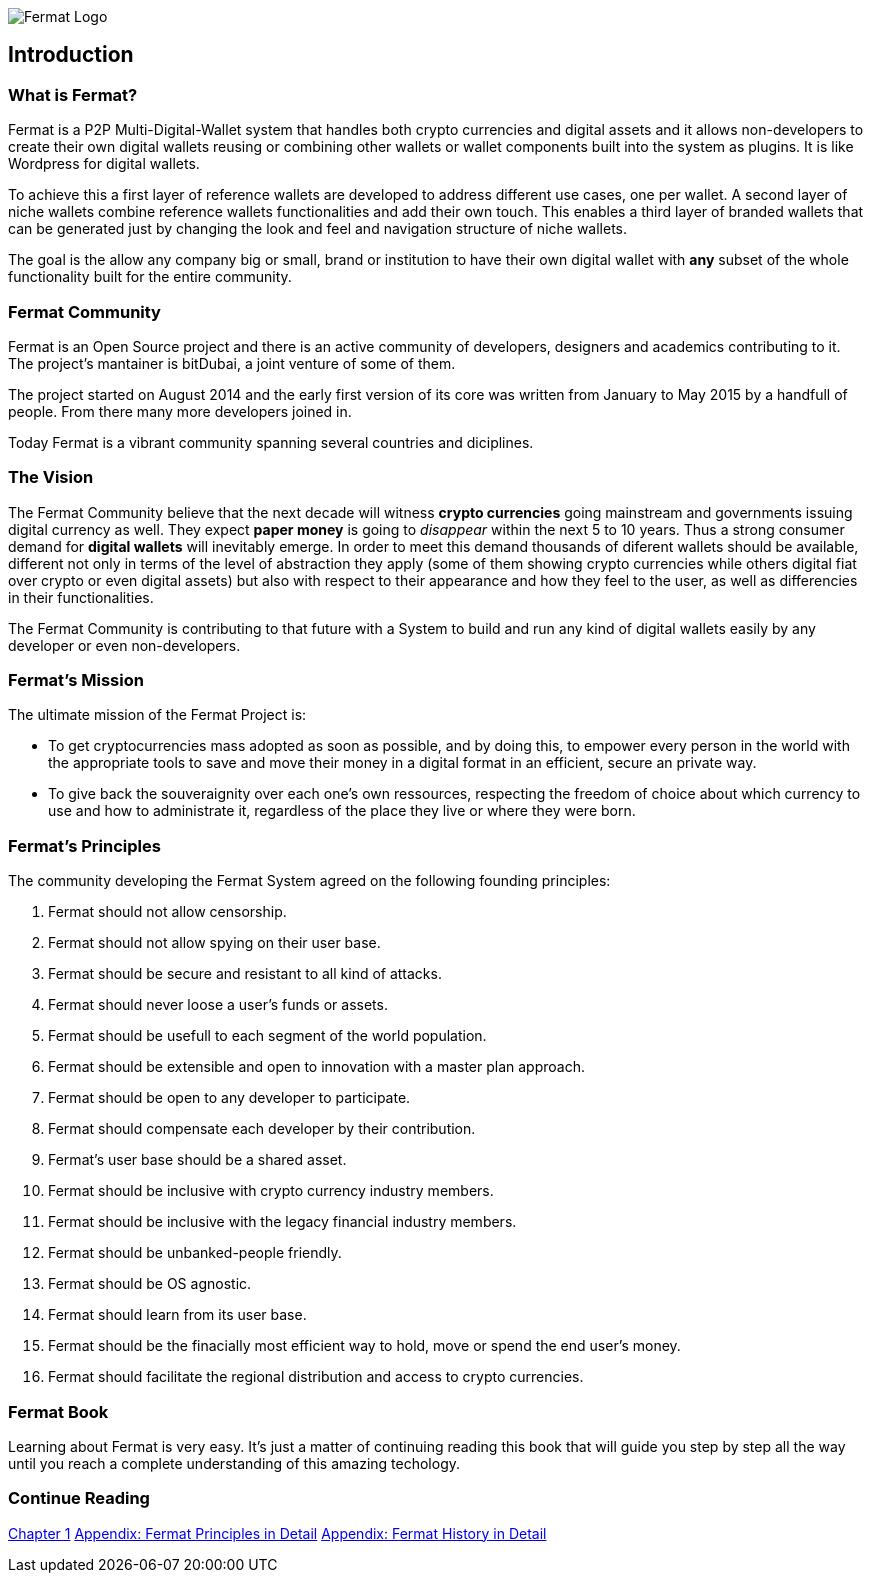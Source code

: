 
image::https://github.com/bitDubai/fermat-graphic-design/blob/master/2D%20Design/Fermat/Fermat%20Logotype/logo_jpg/logo_github_readme.jpg[Fermat Logo]

== Introduction

=== What is Fermat? 

Fermat is a P2P Multi-Digital-Wallet system that handles both crypto currencies and digital assets and it allows non-developers to create their own digital wallets reusing or combining other wallets or wallet components built into the system as plugins. It is like Wordpress for digital wallets.

To achieve this a first layer of reference wallets are developed to address different use cases, one per wallet. A second layer of niche wallets combine reference wallets functionalities and add their own touch. This enables a third layer of branded wallets that can be generated just by changing the look and feel and navigation structure of niche wallets.   

The goal is the allow any company big or small, brand or institution to have their own digital wallet with *any* subset of the whole functionality built for the entire community.

=== Fermat Community

Fermat is an Open Source project and there is an active community of developers, designers and academics contributing to it. The project's mantainer is bitDubai, a joint venture of some of them.

The project started on August 2014 and the early first version of its core was written from January to May 2015 by a handfull of people. From there many more developers joined in. 

Today Fermat is a vibrant community spanning several countries and diciplines.

=== The Vision

The Fermat Community believe that the next decade will witness *crypto currencies* going mainstream and governments issuing digital currency as well. They expect *paper money* is going to _disappear_ within the next 5 to 10 years. Thus a strong consumer demand for *digital wallets* will inevitably emerge. In order to meet this demand thousands of diferent wallets should be available, different not only in terms of the level of abstraction they apply (some of them showing crypto currencies while others digital fiat over crypto or even digital assets) but also with respect to their appearance and how they feel to the user, as well as differencies in their functionalities.

The Fermat Community is contributing to that future with a System to build and run any kind of digital wallets easily by any developer or even non-developers.

=== Fermat's Mission 

The ultimate mission of the Fermat Project is:

* To get cryptocurrencies mass adopted as soon as possible, and by doing this, to empower every person in the world with the appropriate tools to save and move their money in a digital format in an efficient, secure an private way. 

* To give back the souveraignity over each one's own ressources, respecting the freedom of choice about which currency to use and how to administrate it, regardless of the place they live or where they were born.

=== Fermat's Principles

The community developing the Fermat System agreed on the following founding principles:

1. Fermat should not allow censorship.
2. Fermat should not allow spying on their user base.
3. Fermat should be secure and resistant to all kind of attacks.
4. Fermat should never loose a user's funds or assets. 
5. Fermat should be usefull to each segment of the world population.
6. Fermat should be extensible and open to innovation with a master plan approach.
7. Fermat should be open to any developer to participate. 
8. Fermat should compensate each developer by their contribution.
9. Fermat's user base should be a shared asset.
10. Fermat should be inclusive with crypto currency industry members. 
11. Fermat should be inclusive with the legacy financial industry members.
12. Fermat should be unbanked-people friendly.
13. Fermat should be OS agnostic. 
14. Fermat should learn from its user base.
15. Fermat should be the finacially most efficient way to hold, move or spend the end user's money. 
16. Fermat should facilitate the regional distribution and access to crypto currencies.

=== Fermat Book

Learning about Fermat is very easy. It's just a matter of continuing reading this book that will guide you step by step all the way until you reach a complete understanding of this amazing techology.

=== Continue Reading

link:book-chapter-01.asciidoc[Chapter 1]
link:book-appendix-01-principles.asciidoc[Appendix: Fermat Principles in Detail]
link:book-appendix-02-history.asciidoc[Appendix: Fermat History in Detail]


